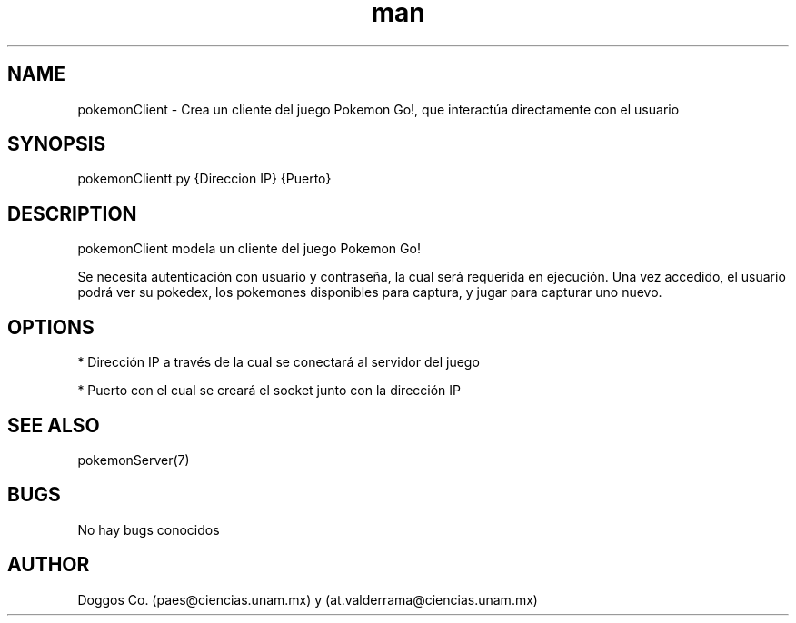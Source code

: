 .\" Manpage for Pokemon Go! Client
.\" Contact vivek@nixcraft.net.in to correct errors or typos.
.TH man 8 "09 Dic 2019" "1.0" "pokemonClient man page"
.SH NAME
pokemonClient \- Crea un cliente del juego Pokemon Go!, que interactúa directamente con el usuario
.SH SYNOPSIS
pokemonClientt.py {Direccion IP} {Puerto}
.SH DESCRIPTION
pokemonClient modela un cliente del juego Pokemon Go!

Se necesita autenticación con usuario y contraseña, la cual será requerida en ejecución. Una vez accedido, el usuario podrá ver su pokedex, los pokemones disponibles para captura, y jugar para capturar uno nuevo.

.SH OPTIONS

* Dirección IP a través de la cual se conectará al servidor del juego

* Puerto con el cual se creará el socket junto con la dirección IP

.SH SEE ALSO
pokemonServer(7)
.SH BUGS
No hay bugs conocidos
.SH AUTHOR
Doggos Co. (paes@ciencias.unam.mx) y (at.valderrama@ciencias.unam.mx)
